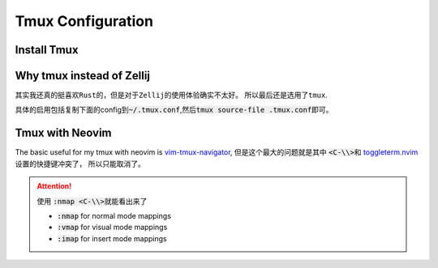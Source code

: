 ==================
Tmux Configuration
==================

Install Tmux
============


.. tabs::

   .. tab:: MacOS
        
     .. code-block:: bash

         brew install tmux


   .. tab:: Linux (APT)

     .. code-block:: bash

         apt install tmux

   .. tab::  Linux (Source)
    
        First, please keep \ :code:`~/.local/bin`\ in the \ :code:`PATH`\, then \ :code:`make && make install`\ in the \ :code:`tmp/`\ dir.

        .. code-block:: bash

            mkdir tmp
            cd tmp/
            curl -OL https://invisible-island.net/datafiles/release/ncurses.tar.gz
            tar -xvf ncurses.tar.gz
            
            LOC=$(curl -s https://api.github.com/repos/libevent/libevent/releases/latest | grep "browser_download_url"|  awk '{ print $2 }' | awk -F '[\"\"]' '{print $2}' | grep tar.gz$ ) ; curl -OLl  $LOC
            
            LOC=$(curl -s https://api.github.com/repos/tmux/tmux/releases/latest | grep "browser_download_url" | awk '{ print $2 }' | awk -F '[\"\"]' '{print $2}'); curl -OL $LOC
            
            # install libevent
            mkdir $HOME/.local
            cd $HOME/tmp
            tar -zxf libevent*.tar.gz
            cd libevent-*/
            ./configure --prefix=$HOME/.local --enable-shared
            make && make install
            
            cd $HOME/tmp
            tar -zxf ncurses*.tar.gz
            cd ncurses*/
            ./configure --prefix=$HOME/.local --with-shared --with-termlib --enable-pc-files --with-pkg-config-libdir=$HOME/.local/lib/pkgconfig
            make && make install
            
            # install tmux
            cd $HOME/tmp
            tar -zxf tmux-*.tar.gz
            cd tmux-*/
            PKG_CONFIG_PATH=$HOME/.local/lib/pkgconfig ./configure --prefix=$HOME/.local
            make && make install



Why tmux instead of Zellij
==========================

其实我还真的挺喜欢\ :literal:`Rust`\的，但是对于\ :literal:`Zellij`\的使用体验确实不太好。
所以最后还是选用了\ :literal:`tmux`\.

具体的启用包括复制下面的config到\ :code:`~/.tmux.conf`\,然后\ :code:`tmux source-file .tmux.conf`\即可。

.. dropdown:: \ :code:`~/.tmux.conf`\

    .. literalinclude:: ../../tmux/.tmux.conf
       :language: bash


Tmux with Neovim
================

The basic useful for my tmux with neovim is `vim-tmux-navigator <https://github.com/christoomey/vim-tmux-navigator>`_, 但是这个最大的问题就是其中 \ :code:`<C-\\>`\ 和 \ `toggleterm.nvim <https://github.com/akinsho/toggleterm.nvim>`_\  设置的快捷键冲突了， 所以只能取消了。


.. attention::

    使用 \ :code:`:nmap <C-\\>`\ 就能看出来了

    + :code:`:nmap` for normal mode mappings
    + :code:`:vmap` for visual mode mappings
    + :code:`:imap` for insert mode mappings


.. tabs::

   .. tab:: Lazy.nvim

     .. code-block:: bash
     
        {
          'christoomey/vim-tmux-navigator',
          keys={
            {'<C-h>', ':<C-U>TmuxNavigateLeft<cr>'},
            {'<C-j>', ':<C-U>TmuxNavigateDown<cr>'},
            {'<C-k>', ':<C-U>TmuxNavigateUp<cr>'},
            {'<C-l>', ':<C-U>TmuxNavigateRight<cr>'},
          },
        },
         

   .. tab:: Plug

     .. code-block:: bash
     

         Plug 'christoomey/vim-tmux-navigator',

        let g:tmux_navigator_no_mappings = 1
        noremap <silent> {Left-Mapping} :<C-U>TmuxNavigateLeft<cr>
        noremap <silent> {Down-Mapping} :<C-U>TmuxNavigateDown<cr>
        noremap <silent> {Up-Mapping} :<C-U>TmuxNavigateUp<cr>
        noremap <silent> {Right-Mapping} :<C-U>TmuxNavigateRight<cr>
     
     

